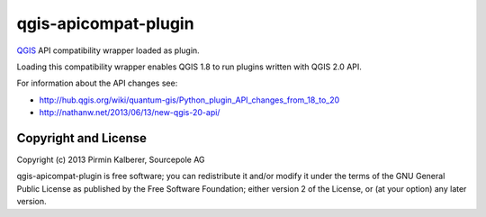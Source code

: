 =====================
qgis-apicompat-plugin
=====================

`QGIS <http://www.qgis.org/>`_ API compatibility wrapper loaded as plugin.

Loading this compatibility wrapper enables QGIS 1.8 to run plugins written with QGIS 2.0 API.

For information about the API changes see:

- http://hub.qgis.org/wiki/quantum-gis/Python_plugin_API_changes_from_18_to_20
- http://nathanw.net/2013/06/13/new-qgis-20-api/

Copyright and License
=====================

Copyright (c) 2013 Pirmin Kalberer, Sourcepole AG

qgis-apicompat-plugin is free software; you can redistribute it and/or modify it under the terms of the GNU General Public License as published by the Free Software Foundation; either version 2 of the License, or (at your option) any later version.
